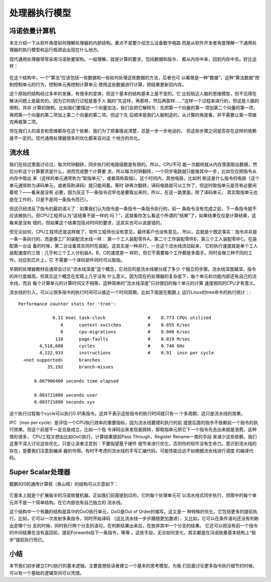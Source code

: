.. Copyright by Kenneth Lee. 2020. All Right Reserved.

处理器执行模型
===============

冯诺依曼计算机
--------------
本文介绍一下从软件角度如何理解处理器的内部结构。重点不是要介绍怎么设备数字电路
而是从软件开发者角度理解一下通用处理器的执行模型和运行瓶颈会出现在什么地方。

现代通用处理器常常采用冯诺依曼架构。一般理解，就是计算的要求，包括数据和指令，
都从内存中来，回到内存中去。好比这样：

        .. figure:: von_neumann_computer.svg

在这个结构中，一个“算法”应该包括一些数据和一些如何处理这些数据的方法，后者也可
以看做是一种“数据”，这种“算法数据”控制控制单元的行为，控制单元再控制计算单元
使用这些数据进行计算，把结果更新回内存。

这个原始的结构经过多年的发展，有很多的变体，但这个基本的结构基本上是不变的。它
比较贴近人脑的思维模型，但不见得在解决问题上是最优的。因为它的执行过程是基于人
脑的“先这样，再那样，然后再那样……”这样一个过程来进行的，但这是人脑的限制，并非
计算的限制。比如我们要描述一个向量加法，我们会把它解释为：先把第一个向量的第一
项加第二个向量的第一项，再把第一个向量的第二项加上第二个向量的第二项。但这个先
后顺序是我们人脑制造的，从计算的角度看，并不需要让第一项做完再做第二项。

但在我们人的语言和思维都存在这个依赖，我们为了把事情说清楚，总是一步一步地说的，
但这些步骤之间是否存在这样的依赖是不一定的。现代通用处理器很多的优化都来自对这
个地方的优化。

流水线
------
我们在综述里面讨论过，每次时钟翻转，同步执行的电路级数是有限的，所以，CPU不可
能一次翻转就从内存里面取出数据，然后分析这个计算要求是什么，进而完成整个计算要
求。所以每次时钟翻转，一个同步电路就只能做其中一步，比如仅仅把指令从内存中取出
来（这样的单元通常称为“取指单元”，或者简称取指）。这个时间内，其他电路，比如判
断这是什么指令的电路（这个单元通常称为译码单元，或者简称译码）就只能闲着。等时
钟再次翻转，译码电路就可以工作了，但这时取指单元是否有必要闲着呢？——看来是没有
必要，因为反正下一条指令迟早也是要取出来的，所以，在这一跳里面，除了译码单元，
其实取指单元也是在工作的，只是不是同一条指令而已）。

但这已经违反了指令的最初语义了：如果我们认为指令是一条指令一条指令执行的，前一
条指令没有完成之前，下一条指令就不应该被执行。但CPU工程师认为“这结果不是一样的
吗？”，这就看你怎么看这个所谓的“结果”了，如果结果仅仅是计算结果，这看来是没有
错的，但如果这个结果包括对时间的要求，这其实也可以说是错的。

但无论如何，CPU工程师还是这样做了，软件工程师也没有意见，最终客户也没有意见。
所以，这就是个既定事实：指令并非是一条一条执行的，而是像工厂的装配流水线一样：
第一个工人装配零件A，第二个工作装配零件B，第三个工人装配零件C。在装配第一台设
备的时候，第二台设备其实同时在装配。这其实是一种并行，一旦这个流水线流动起来，
它的执行速度就是单个工人装配速度的三倍：几乎和三个工人分别装A，B，C的速度是一
样的，但它不需要每个工作都是多面手，同时会做三种不同的工作。对应到芯片上，它
不需要一个译码部件同时可以取指。

早期的处理器教材会通常会讨论“流水线深度”这个概念，它对应的是流水线被分成了多少
个独立的步骤。流水线深度越深，指令的并行度越高，但其实这个概念在宏观上几乎没有
什么意义，因为现在的处理器的复杂度下，每个单元和功能内部还有自己的流水线，而且
每个计算单元的计算时间又不相等，这种简单的“流水线深度”只对很旧的每个单元的计算
速度相同的CPU才有意义。

流水线的引入，可以让很多指令的执行时间可以接近一个时间周期，比如下面是在鲲鹏上
运行Linux的tree命令的执行统计：::

 Performance counter stats for 'tree':

              6.11 msec task-clock                #    0.773 CPUs utilized          
                 4      context-switches          #    0.655 K/sec                  
                 0      cpu-migrations            #    0.000 K/sec                  
               118      page-faults               #    0.019 M/sec                  
         4,518,608      cycles                    #    0.740 GHz                    
         4,122,933      instructions              #    0.91  insn per cycle         
   <not supported>      branches                                                    
            35,192      branch-misses                                               

       0.007906460 seconds time elapsed

       0.003721000 seconds user
       0.003721000 seconds sys
        
这个执行过程每个cycle可以执行0.91条指令。这并不表示这些指令的执行时间就只有一
个多周期，这只是流水线的效果。

IPC（insn per cycle）是评估一个CPU执行效率的重要指标，因为流水线要顺利执行的前
提是后面的指令不依赖前一个指令的执行效果。但这个前提不一定总是成立，比如一个指
令译码出来发现是跳转，那取指单元把它下一个指令先去出来就是浪费。这种情形很多，
CPU工程又想出比如OoO执行，计算结果提前Pass Through，Register Rename一类的手段
来减少这些依赖，我们这里不深入讨论这些优化，只是让读者注意到：不要指望基于硬件
细节来进行优化，否则你的软件没有生命力。意识到流水线的存在，是要我们注意到编译
器的作用。有时不考虑的流水线的手写汇编代码，可能性能远远不如根据流水线进行调度
的编译代码。

Super Scalar处理器
------------------
鲲鹏920的通用计算核（泰山核）的结构可以示意如下：

        .. figure:: tanshan_core110.svg

它基本上就是个扩展版半的冯诺依曼机器。正如我们前面提到过的，它的每个处理单元可
以流水线式同步执行，但图中的每个单元并不是一个简单结构，在它内部也有自己独立的
流水线。

这个结构中一个有趣的结构是其中的OoO执行单元，OoO是Out of Order的缩写。这又是一
种特殊的优化，它包括更多的提前执行，比如，它可以一次发射多条指令，同时开始译码
（这比流水线一步步跟随更加激进），又比如，它可以在条件语句还没有判断出走哪个分
支的时候，同时执行两个分支的语句，在判断结果出来后，在放弃其中一个分支的结果。
它还可以把没有前一个指令的中间结果在没有返回前，提前Forwards给下一条指令，等等
。这些手段，无论如何变化，其实都是在冯诺依曼基本结构上“偷步”提前执行而已。


小结
----
本节我们初步建立CPU执行的基本逻辑。主要是想给读者建立一个基本的思考模型，为我
们后面讨论更多指令执行细节的时候，可以有一个基础的逻辑空间可以凭借。


.. vim: fo+=mM tw=78
